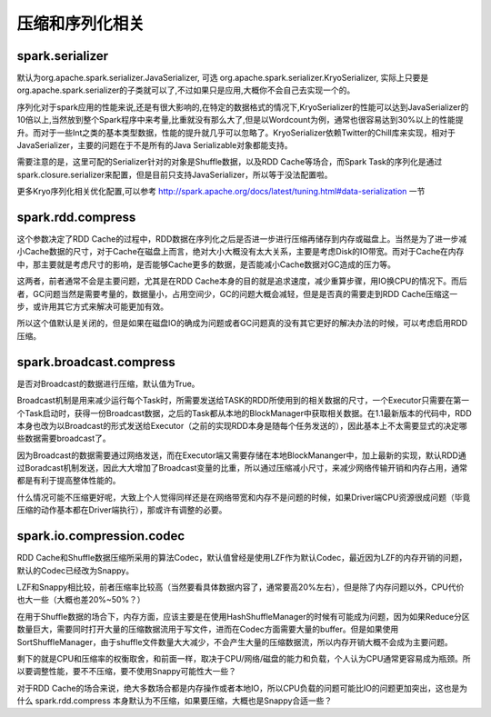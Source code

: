 压缩和序列化相关
=================

spark.serializer
--------------------

默认为org.apache.spark.serializer.JavaSerializer, 可选 org.apache.spark.serializer.KryoSerializer, 实际上只要是org.apache.spark.serializer的子类就可以了,不过如果只是应用,大概你不会自己去实现一个的。

序列化对于spark应用的性能来说,还是有很大影响的,在特定的数据格式的情况下,KryoSerializer的性能可以达到JavaSerializer的10倍以上,当然放到整个Spark程序中来考量,比重就没有那么大了,但是以Wordcount为例，通常也很容易达到30%以上的性能提升。而对于一些Int之类的基本类型数据，性能的提升就几乎可以忽略了。KryoSerializer依赖Twitter的Chill库来实现，相对于JavaSerializer，主要的问题在于不是所有的Java Serializable对象都能支持。

需要注意的是，这里可配的Serializer针对的对象是Shuffle数据，以及RDD Cache等场合，而Spark Task的序列化是通过spark.closure.serializer来配置，但是目前只支持JavaSerializer，所以等于没法配置啦。

更多Kryo序列化相关优化配置,可以参考 http://spark.apache.org/docs/latest/tuning.html#data-serialization 一节


spark.rdd.compress
--------------------------

这个参数决定了RDD Cache的过程中，RDD数据在序列化之后是否进一步进行压缩再储存到内存或磁盘上。当然是为了进一步减小Cache数据的尺寸，对于Cache在磁盘上而言，绝对大小大概没有太大关系，主要是考虑Disk的IO带宽。而对于Cache在内存中，那主要就是考虑尺寸的影响，是否能够Cache更多的数据，是否能减小Cache数据对GC造成的压力等。

这两者，前者通常不会是主要问题，尤其是在RDD Cache本身的目的就是追求速度，减少重算步骤，用IO换CPU的情况下。而后者，GC问题当然是需要考量的，数据量小，占用空间少，GC的问题大概会减轻，但是是否真的需要走到RDD Cache压缩这一步，或许用其它方式来解决可能更加有效。

所以这个值默认是关闭的，但是如果在磁盘IO的确成为问题或者GC问题真的没有其它更好的解决办法的时候，可以考虑启用RDD压缩。


spark.broadcast.compress
-----------------------------------

是否对Broadcast的数据进行压缩，默认值为True。

Broadcast机制是用来减少运行每个Task时，所需要发送给TASK的RDD所使用到的相关数据的尺寸，一个Executor只需要在第一个Task启动时，获得一份Broadcast数据，之后的Task都从本地的BlockManager中获取相关数据。在1.1最新版本的代码中，RDD本身也改为以Broadcast的形式发送给Executor（之前的实现RDD本身是随每个任务发送的），因此基本上不太需要显式的决定哪些数据需要broadcast了。

因为Broadcast的数据需要通过网络发送，而在Executor端又需要存储在本地BlockMananger中，加上最新的实现，默认RDD通过Boradcast机制发送，因此大大增加了Broadcast变量的比重，所以通过压缩减小尺寸，来减少网络传输开销和内存占用，通常都是有利于提高整体性能的。

什么情况可能不压缩更好呢，大致上个人觉得同样还是在网络带宽和内存不是问题的时候，如果Driver端CPU资源很成问题（毕竟压缩的动作基本都在Driver端执行），那或许有调整的必要。


spark.io.compression.codec
--------------------------------------

RDD Cache和Shuffle数据压缩所采用的算法Codec，默认值曾经是使用LZF作为默认Codec，最近因为LZF的内存开销的问题，默认的Codec已经改为Snappy。

LZF和Snappy相比较，前者压缩率比较高（当然要看具体数据内容了，通常要高20%左右），但是除了内存问题以外，CPU代价也大一些（大概也差20%~50%？）

在用于Shuffle数据的场合下，内存方面，应该主要是在使用HashShuffleManager的时候有可能成为问题，因为如果Reduce分区数量巨大，需要同时打开大量的压缩数据流用于写文件，进而在Codec方面需要大量的buffer。但是如果使用SortShuffleManager，由于shuffle文件数量大大减少，不会产生大量的压缩数据流，所以内存开销大概不会成为主要问题。 

剩下的就是CPU和压缩率的权衡取舍，和前面一样，取决于CPU/网络/磁盘的能力和负载，个人认为CPU通常更容易成为瓶颈。所以要调整性能，要不不压缩，要不使用Snappy可能性大一些？


对于RDD Cache的场合来说，绝大多数场合都是内存操作或者本地IO，所以CPU负载的问题可能比IO的问题更加突出，这也是为什么 spark.rdd.compress 本身默认为不压缩，如果要压缩，大概也是Snappy合适一些？ 


